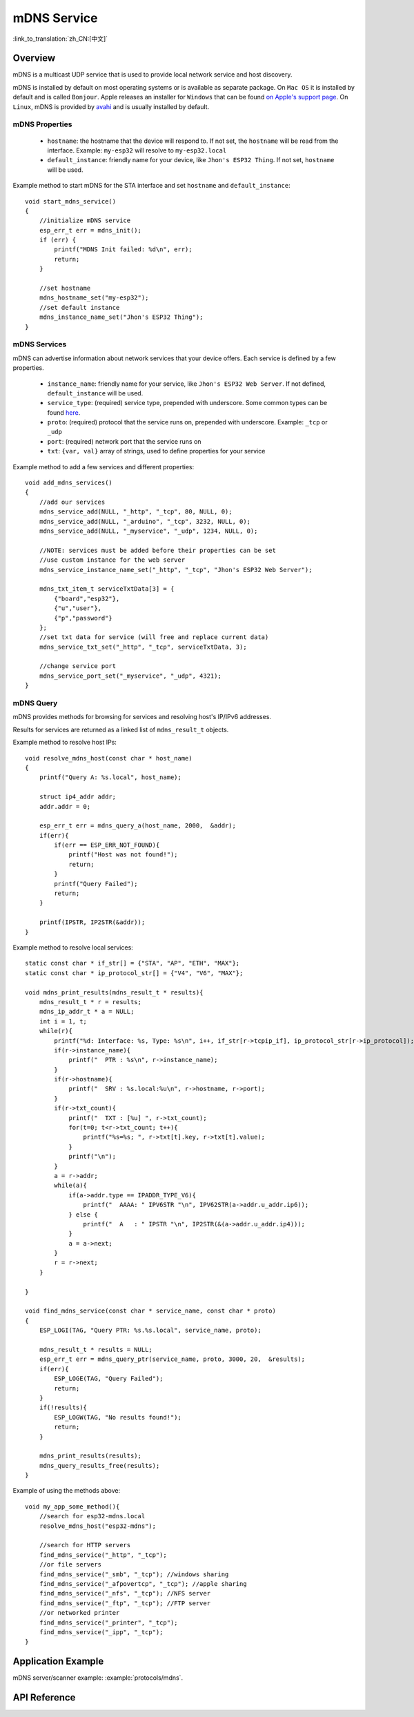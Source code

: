 mDNS Service
============
:link_to_translation:`zh_CN:[中文]`

Overview
--------

mDNS is a multicast UDP service that is used to provide local network service and host discovery.

mDNS is installed by default on most operating systems or is available as separate package. On ``Mac OS`` it is installed by default and is called ``Bonjour``. Apple releases an installer for ``Windows`` that can be found `on Apple's support page <https://support.apple.com/downloads/bonjour%2520for%2520windows>`_. On ``Linux``, mDNS is provided by `avahi <https://github.com/lathiat/avahi>`_ and is usually installed by default.

mDNS Properties
^^^^^^^^^^^^^^^

    * ``hostname``: the hostname that the device will respond to. If not set, the ``hostname`` will be read from the interface. Example: ``my-esp32`` will resolve to ``my-esp32.local``
    * ``default_instance``: friendly name for your device, like ``Jhon's ESP32 Thing``. If not set, ``hostname`` will be used.

Example method to start mDNS for the STA interface and set ``hostname`` and ``default_instance``:

.. highlight:: c

::

    void start_mdns_service()
    {
        //initialize mDNS service
        esp_err_t err = mdns_init();
        if (err) {
            printf("MDNS Init failed: %d\n", err);
            return;
        }
    
        //set hostname
        mdns_hostname_set("my-esp32");
        //set default instance
        mdns_instance_name_set("Jhon's ESP32 Thing");
    }

mDNS Services
^^^^^^^^^^^^^

mDNS can advertise information about network services that your device offers. Each service is defined by a few properties.

    * ``instance_name``: friendly name for your service, like ``Jhon's ESP32 Web Server``. If not defined, ``default_instance`` will be used.
    * ``service_type``: (required) service type, prepended with underscore. Some common types can be found `here <http://www.dns-sd.org/serviceTypes.html>`_.
    * ``proto``: (required) protocol that the service runs on, prepended with underscore. Example: ``_tcp`` or ``_udp`` 
    * ``port``: (required) network port that the service runs on
    * ``txt``: ``{var, val}`` array of strings, used to define properties for your service

Example method to add a few services and different properties::

    void add_mdns_services()
    {
        //add our services
        mdns_service_add(NULL, "_http", "_tcp", 80, NULL, 0);
        mdns_service_add(NULL, "_arduino", "_tcp", 3232, NULL, 0);
        mdns_service_add(NULL, "_myservice", "_udp", 1234, NULL, 0);
        
        //NOTE: services must be added before their properties can be set
        //use custom instance for the web server
        mdns_service_instance_name_set("_http", "_tcp", "Jhon's ESP32 Web Server");

        mdns_txt_item_t serviceTxtData[3] = {
            {"board","esp32"},
            {"u","user"},
            {"p","password"}
        };
        //set txt data for service (will free and replace current data)
        mdns_service_txt_set("_http", "_tcp", serviceTxtData, 3);
        
        //change service port
        mdns_service_port_set("_myservice", "_udp", 4321);
    }

mDNS Query
^^^^^^^^^^

mDNS provides methods for browsing for services and resolving host's IP/IPv6 addresses.

Results for services are returned as a linked list of ``mdns_result_t`` objects.

Example method to resolve host IPs::

    void resolve_mdns_host(const char * host_name)
    {
        printf("Query A: %s.local", host_name);

        struct ip4_addr addr;
        addr.addr = 0;

        esp_err_t err = mdns_query_a(host_name, 2000,  &addr);
        if(err){
            if(err == ESP_ERR_NOT_FOUND){
                printf("Host was not found!");
                return;
            }
            printf("Query Failed");
            return;
        }

        printf(IPSTR, IP2STR(&addr));
    }

Example method to resolve local services::

    static const char * if_str[] = {"STA", "AP", "ETH", "MAX"};
    static const char * ip_protocol_str[] = {"V4", "V6", "MAX"};

    void mdns_print_results(mdns_result_t * results){
        mdns_result_t * r = results;
        mdns_ip_addr_t * a = NULL;
        int i = 1, t;
        while(r){
            printf("%d: Interface: %s, Type: %s\n", i++, if_str[r->tcpip_if], ip_protocol_str[r->ip_protocol]);
            if(r->instance_name){
                printf("  PTR : %s\n", r->instance_name);
            }
            if(r->hostname){
                printf("  SRV : %s.local:%u\n", r->hostname, r->port);
            }
            if(r->txt_count){
                printf("  TXT : [%u] ", r->txt_count);
                for(t=0; t<r->txt_count; t++){
                    printf("%s=%s; ", r->txt[t].key, r->txt[t].value);
                }
                printf("\n");
            }
            a = r->addr;
            while(a){
                if(a->addr.type == IPADDR_TYPE_V6){
                    printf("  AAAA: " IPV6STR "\n", IPV62STR(a->addr.u_addr.ip6));
                } else {
                    printf("  A   : " IPSTR "\n", IP2STR(&(a->addr.u_addr.ip4)));
                }
                a = a->next;
            }
            r = r->next;
        }

    }

    void find_mdns_service(const char * service_name, const char * proto)
    {
        ESP_LOGI(TAG, "Query PTR: %s.%s.local", service_name, proto);

        mdns_result_t * results = NULL;
        esp_err_t err = mdns_query_ptr(service_name, proto, 3000, 20,  &results);
        if(err){
            ESP_LOGE(TAG, "Query Failed");
            return;
        }
        if(!results){
            ESP_LOGW(TAG, "No results found!");
            return;
        }

        mdns_print_results(results);
        mdns_query_results_free(results);
    }

Example of using the methods above::

    void my_app_some_method(){
        //search for esp32-mdns.local
        resolve_mdns_host("esp32-mdns");
        
        //search for HTTP servers
        find_mdns_service("_http", "_tcp");
        //or file servers
        find_mdns_service("_smb", "_tcp"); //windows sharing
        find_mdns_service("_afpovertcp", "_tcp"); //apple sharing
        find_mdns_service("_nfs", "_tcp"); //NFS server
        find_mdns_service("_ftp", "_tcp"); //FTP server
        //or networked printer
        find_mdns_service("_printer", "_tcp");
        find_mdns_service("_ipp", "_tcp");
    }

Application Example
-------------------

mDNS server/scanner example: :example:`protocols/mdns`.

API Reference
-------------

.. include-build-file:: inc/mdns.inc


